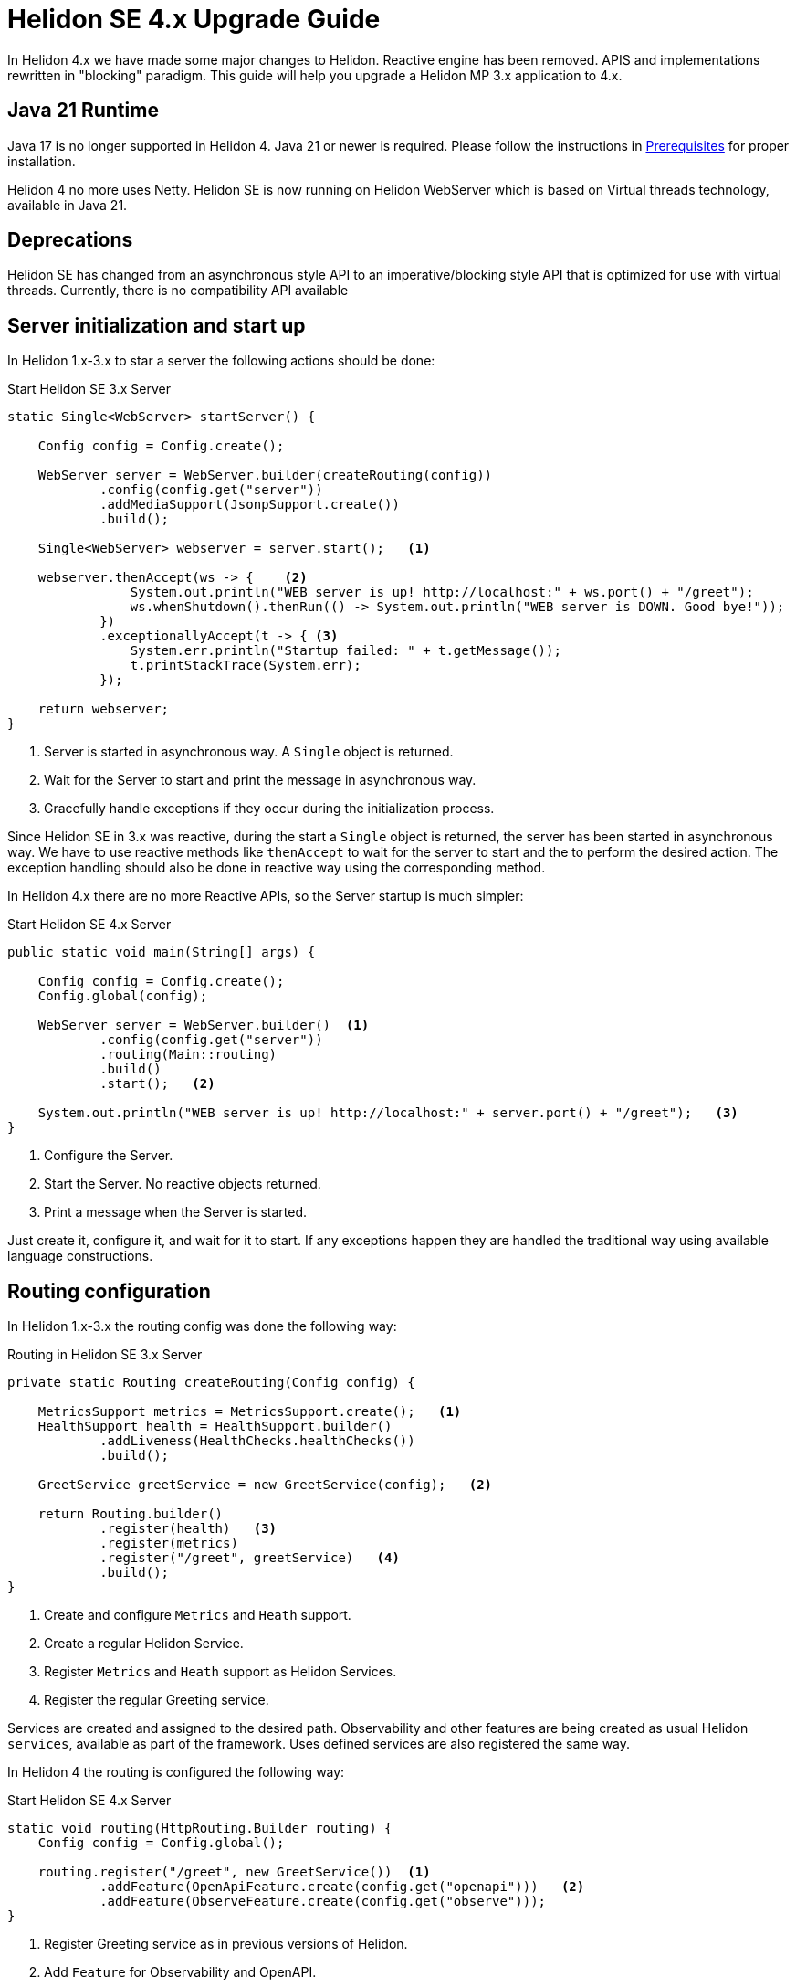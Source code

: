 ///////////////////////////////////////////////////////////////////////////////

    Copyright (c) 2023 Oracle and/or its affiliates.

    Licensed under the Apache License, Version 2.0 (the "License");
    you may not use this file except in compliance with the License.
    You may obtain a copy of the License at

        http://www.apache.org/licenses/LICENSE-2.0

    Unless required by applicable law or agreed to in writing, software
    distributed under the License is distributed on an "AS IS" BASIS,
    WITHOUT WARRANTIES OR CONDITIONS OF ANY KIND, either express or implied.
    See the License for the specific language governing permissions and
    limitations under the License.

///////////////////////////////////////////////////////////////////////////////

= Helidon SE 4.x Upgrade Guide
:description: Helidon SE 4.x Upgrade Guide
:keywords: helidon, porting, migration, upgrade, incompatibilities
:rootdir: {docdir}/../..

In Helidon 4.x we have made some major changes to Helidon. Reactive engine has been removed. APIS and implementations rewritten in "blocking" paradigm. This guide will help you upgrade a Helidon MP 3.x application to 4.x.


== Java 21 Runtime

Java 17 is no longer supported in Helidon 4. Java 21 or newer is required. Please follow the instructions in xref:{rootdir}/about/prerequisites.adoc[Prerequisites] for proper installation.

Helidon 4 no more uses Netty. Helidon SE is now running on Helidon WebServer which is based on Virtual threads technology, available in Java 21.


== Deprecations

Helidon SE has changed from an asynchronous style API to an imperative/blocking style API that is optimized for use with virtual threads. Currently, there is no compatibility API available

== Server initialization and start up

In Helidon 1.x-3.x to star a server the following actions should be done:

[source, java]
.Start Helidon SE 3.x Server
----
static Single<WebServer> startServer() {

    Config config = Config.create();

    WebServer server = WebServer.builder(createRouting(config))
            .config(config.get("server"))
            .addMediaSupport(JsonpSupport.create())
            .build();

    Single<WebServer> webserver = server.start();   <1>

    webserver.thenAccept(ws -> {    <2>
                System.out.println("WEB server is up! http://localhost:" + ws.port() + "/greet");
                ws.whenShutdown().thenRun(() -> System.out.println("WEB server is DOWN. Good bye!"));
            })
            .exceptionallyAccept(t -> { <3>
                System.err.println("Startup failed: " + t.getMessage());
                t.printStackTrace(System.err);
            });

    return webserver;
}
----
<1> Server is started in asynchronous way. A `Single` object is returned.
<2> Wait for the Server to start and print the message in asynchronous way.
<3> Gracefully handle exceptions if they occur during the initialization process.

Since Helidon SE in 3.x was reactive, during the start a `Single` object is returned, the server has been started in asynchronous way. We have to use reactive methods like `thenAccept` to wait for the server to start and the to perform the desired action. The exception handling should also be done in reactive way using the corresponding method.

In Helidon 4.x there are no more Reactive APIs, so the Server startup is much simpler:

[source, java]
.Start Helidon SE 4.x Server
----
public static void main(String[] args) {

    Config config = Config.create();
    Config.global(config);

    WebServer server = WebServer.builder()  <1>
            .config(config.get("server"))
            .routing(Main::routing)
            .build()
            .start();   <2>

    System.out.println("WEB server is up! http://localhost:" + server.port() + "/greet");   <3>
}
----
<1> Configure the Server.
<2> Start the Server. No reactive objects returned.
<3> Print a message when the Server is started.

Just create it, configure it, and wait for it to start. If any exceptions happen they are handled the traditional way using available language constructions.


== Routing configuration

In Helidon 1.x-3.x the routing config was done the following way:

[source, java]
.Routing in Helidon SE 3.x Server
----
private static Routing createRouting(Config config) {

    MetricsSupport metrics = MetricsSupport.create();   <1>
    HealthSupport health = HealthSupport.builder()
            .addLiveness(HealthChecks.healthChecks())
            .build();

    GreetService greetService = new GreetService(config);   <2>

    return Routing.builder()
            .register(health)   <3>
            .register(metrics)
            .register("/greet", greetService)   <4>
            .build();
}
----
<1> Create and configure `Metrics` and `Heath` support.
<2> Create a regular Helidon Service.
<3> Register `Metrics` and `Heath` support as Helidon Services.
<4> Register the regular Greeting service.

Services are created and assigned to the desired path. Observability and other features are being created as usual Helidon `services`, available as part of the framework. Uses defined services are also registered the same way.

In Helidon 4 the routing is configured the following way:

[source, java]
.Start Helidon SE 4.x Server
----
static void routing(HttpRouting.Builder routing) {
    Config config = Config.global();

    routing.register("/greet", new GreetService())  <1>
            .addFeature(OpenApiFeature.create(config.get("openapi")))   <2>
            .addFeature(ObserveFeature.create(config.get("observe")));
}
----
<1> Register Greeting service as in previous versions of Helidon.
<2> Add `Feature` for Observability and OpenAPI.


`Feature` encapsulates a set of endpoints, services and/or filters. It is similar to `HttpService` but gives more freedom in setup. Main difference is that a feature can add `Filters` and it cannot be registered on a path. Features are not registered immediately - each feature can define a `Weight` or implement `Weighted` to order features according to their weight. Higher weighted features are registered first. This is to allow ordering of features in a meaningful way (e.g. Context should be first, Tracing second, Security third etc.).


== Services

There are also significant changes in Helidon `Service`.

In prior versions a service look this way:

[source, java]
.Helidon SE 3.x Service
----
public class GreetService implements Service {

    @Override
    public void update(Routing.Rules rules) {   <1>
        rules
            .get("/", this::getDefaultMessageHandler)
            .get("/{name}", this::getMessageHandler)
            .put("/greeting", this::updateGreetingHandler);
    }

    private void getDefaultMessageHandler(ServerRequest request, ServerResponse response) {   <2>
        sendResponse(response, "World");
    }

    // other methods omitted
}
----
<1> Use `update()` method to set up routing.
<2> Handle a `Request` and return a `Responce`.

In Helidon 4 the same service:

[source, java]
.Helidon SE 4.x Service
----
public class GreetService implements HttpService {  <1>

    @Override
    public void routing(HttpRules rules) {  <2>
        rules.get("/", this::getDefaultMessageHandler)
             .get("/{name}", this::getMessageHandler)
             .put("/greeting", this::updateGreetingHandler);
    }


    private void getDefaultMessageHandler(ServerRequest request, ServerResponse response) { <3>
        sendResponse(response, "World");
    }

    // other methods omitted
}
----
<1> Implement `HttpService` for the `GreetingService`.
<2> Use `routing(HttpRules rules)` to set up routing.
<3> Handle a `Request` and return a `Responce`.

Helidon 4 introduced `HttpService` that should be implemented in order to process HTTP requests. To set up routing, the method `routing(HttpRules rules)` should now be used. It receives `HttpRules` object with routes description.

These changes make Helidon 4 incompatible with previous versions.

Learn more about `HttpService` and `Routing` at xref:../webserver.adoc[Helidon SE WebServer]

=== Significant changes

==== Testing

There a new testing framework for Helidon SE.

[source, xml]
----
<dependency>
    <groupId>io.helidon.microprofile.testing</groupId>
    <artifactId>helidon-microprofile-testing-junit5</artifactId>
    <scope>test</scope>
</dependency>
----

Find more information proceed to xref:../introduction.adoc[Helidon SE testing]

==== Observability

Observability features of Helidon have now moved to different package. For `Heath` and `Metrics` please use:

[source, xml]
----
<dependency>
    <groupId>io.helidon.webserver.observe</groupId>
    <artifactId>helidon-webserver-observe-health</artifactId>
</dependency>
<dependency>
    <groupId>io.helidon.webserver.observe</groupId>
    <artifactId>helidon-webserver-observe-metrics</artifactId>
</dependency>
----

Observability has new endpoints.

For System Metrics please use:

[source, xml]
----
<dependency>
    <groupId>io.helidon.metrics</groupId>
    <artifactId>helidon-metrics-system-meters</artifactId>
</dependency>
----

== Conclusion

Please proceed to xref:../introduction.adoc[Helidon SE Introduction] to find more information and documentation about each module.
